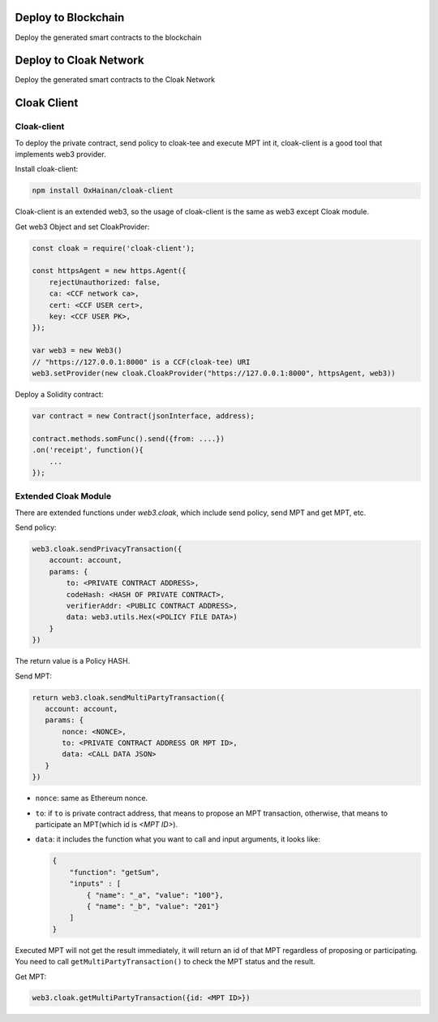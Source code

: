 
=================================
Deploy to Blockchain
=================================

Deploy the generated smart contracts to the blockchain


=================================
Deploy to Cloak Network
=================================

Deploy the generated smart contracts to the Cloak Network


=================================
Cloak Client
=================================
Cloak-client
************************
To deploy the private contract, send policy to cloak-tee and execute MPT int it, cloak-client is a good tool that implements web3 provider.

Install cloak-client:

.. code::

   npm install OxHainan/cloak-client

Cloak-client is an extended web3, so the usage of cloak-client is the same as web3 except Cloak module.

Get web3 Object and set CloakProvider:

.. code::

   const cloak = require('cloak-client');

   const httpsAgent = new https.Agent({
       rejectUnauthorized: false,
       ca: <CCF network ca>,
       cert: <CCF USER cert>,
       key: <CCF USER PK>,
   });

   var web3 = new Web3()
   // "https://127.0.0.1:8000" is a CCF(cloak-tee) URI
   web3.setProvider(new cloak.CloakProvider("https://127.0.0.1:8000", httpsAgent, web3))

Deploy a Solidity contract:

.. code::

    var contract = new Contract(jsonInterface, address);

    contract.methods.somFunc().send({from: ....})
    .on('receipt', function(){
        ...
    });

Extended Cloak Module
***********************
There are extended functions under `web3.cloak`, which include send policy, send MPT and get MPT, etc.

Send policy:

.. code::

    web3.cloak.sendPrivacyTransaction({
        account: account,
        params: {
            to: <PRIVATE CONTRACT ADDRESS>,
            codeHash: <HASH OF PRIVATE CONTRACT>,
            verifierAddr: <PUBLIC CONTRACT ADDRESS>,
            data: web3.utils.Hex(<POLICY FILE DATA>)
        }
    })

The return value is a Policy HASH.

Send MPT:

.. code::

   return web3.cloak.sendMultiPartyTransaction({
      account: account,
      params: {
          nonce: <NONCE>,
          to: <PRIVATE CONTRACT ADDRESS OR MPT ID>,
          data: <CALL DATA JSON>
      }
   })

* ``nonce``: same as Ethereum nonce.
* ``to``: if ``to`` is private contract address, that means to propose an MPT transaction, otherwise, that means to participate an MPT(which id is `<MPT ID>`).
* ``data``: it includes the function what you want to call and input arguments, it looks like:

  .. code::
    
    {
        "function": "getSum",
        "inputs" : [
            { "name": "_a", "value": "100"},
            { "name": "_b", "value": "201"}
        ]
    }

Executed MPT will not get the result immediately, it will return an id of that MPT regardless of proposing or participating.
You need to call ``getMultiPartyTransaction()`` to check the MPT status and the result.

Get MPT:

.. code::

   web3.cloak.getMultiPartyTransaction({id: <MPT ID>})
